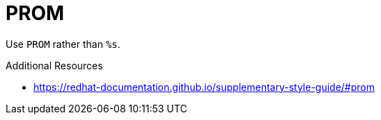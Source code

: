 :navtitle: PROM
:keywords: reference, rule, PROM

= PROM

Use `PROM` rather than `%s`.

.Additional Resources

* link:https://redhat-documentation.github.io/supplementary-style-guide/#prom[]


